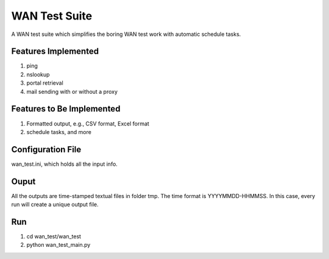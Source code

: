 WAN Test Suite
====================

A WAN test suite which simplifies the boring WAN test work with automatic schedule tasks.

Features Implemented
-----------------------------
1. ping
2. nslookup
3. portal retrieval
4. mail sending with or without a proxy

Features to Be Implemented
-----------------------------
1. Formatted output, e.g., CSV format, Excel format
2. schedule tasks, and more

Configuration File
-----------------------------
wan_test.ini, which holds all the input info. 

Ouput
-----------------------------
All the outputs are time-stamped textual files in folder tmp. The time format is YYYYMMDD-HHMMSS. In this case, every run will create a unique output file.

Run
-----------------------------
#. cd wan_test/wan_test
#. python wan_test_main.py
